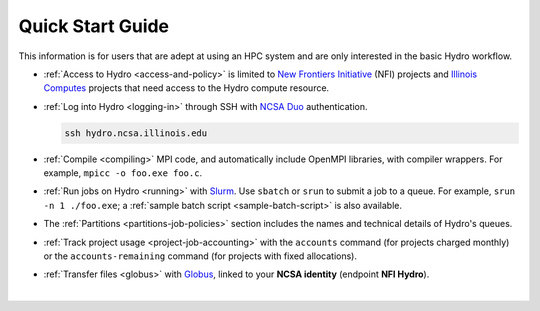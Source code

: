 .. _quick:

Quick Start Guide
==================

This information is for users that are adept at using an HPC system and are only interested in the basic Hydro workflow.

- :ref:`Access to Hydro <access-and-policy>` is limited to `New Frontiers Initiative <https://newfrontiers.illinois.edu/about/>`_ (NFI) projects and `Illinois Computes <https://computes.illinois.edu>`_ projects that need access to the Hydro compute resource.

..

- :ref:`Log into Hydro <logging-in>` through SSH with `NCSA Duo <https://wiki.ncsa.illinois.edu/display/cybersec/Duo+at+NCSA>`_ authentication. 

  .. code-block:: terminal

     ssh hydro.ncsa.illinois.edu

..

- :ref:`Compile <compiling>` MPI code, and automatically include OpenMPI libraries, with compiler wrappers. For example, ``mpicc -o foo.exe foo.c``.

..

- :ref:`Run jobs on Hydro <running>` with `Slurm <https://slurm.schedmd.com/documentation.html>`_. Use ``sbatch`` or ``srun`` to submit a job to a queue. For example, ``srun -n 1 ./foo.exe``; a :ref:`sample batch script <sample-batch-script>` is also available.

..

- The :ref:`Partitions <partitions-job-policies>` section includes the names and technical details of Hydro's queues. 

..

- :ref:`Track project usage <project-job-accounting>` with the ``accounts`` command (for projects charged monthly) or the ``accounts-remaining`` command (for projects with fixed allocations).

..

- :ref:`Transfer files <globus>` with `Globus <https://www.globus.org>`_, linked to your **NCSA identity** (endpoint **NFI Hydro**).

|
